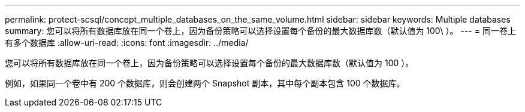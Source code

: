 ---
permalink: protect-scsql/concept_multiple_databases_on_the_same_volume.html 
sidebar: sidebar 
keywords: Multiple databases 
summary: 您可以将所有数据库放在同一个卷上，因为备份策略可以选择设置每个备份的最大数据库数（默认值为 100\ ）。 
---
= 同一卷上有多个数据库
:allow-uri-read: 
:icons: font
:imagesdir: ../media/


[role="lead"]
您可以将所有数据库放在同一个卷上，因为备份策略可以选择设置每个备份的最大数据库数（默认值为 100 ）。

例如，如果同一个卷中有 200 个数据库，则会创建两个 Snapshot 副本，其中每个副本包含 100 个数据库。
